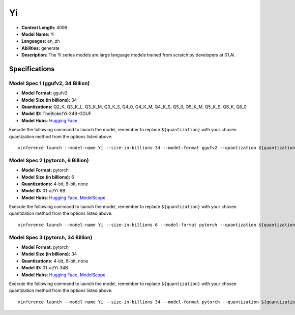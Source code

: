 .. _models_llm_yi:

========================================
Yi
========================================

- **Context Length:** 4096
- **Model Name:** Yi
- **Languages:** en, zh
- **Abilities:** generate
- **Description:** The Yi series models are large language models trained from scratch by developers at 01.AI.

Specifications
^^^^^^^^^^^^^^


Model Spec 1 (ggufv2, 34 Billion)
++++++++++++++++++++++++++++++++++++++++

- **Model Format:** ggufv2
- **Model Size (in billions):** 34
- **Quantizations:** Q2_K, Q3_K_L, Q3_K_M, Q3_K_S, Q4_0, Q4_K_M, Q4_K_S, Q5_0, Q5_K_M, Q5_K_S, Q6_K, Q8_0
- **Model ID:** TheBloke/Yi-34B-GGUF
- **Model Hubs**:  `Hugging Face <https://huggingface.co/TheBloke/Yi-34B-GGUF>`__

Execute the following command to launch the model, remember to replace ``${quantization}`` with your
chosen quantization method from the options listed above::

   xinference launch --model-name Yi --size-in-billions 34 --model-format ggufv2 --quantization ${quantization}


Model Spec 2 (pytorch, 6 Billion)
++++++++++++++++++++++++++++++++++++++++

- **Model Format:** pytorch
- **Model Size (in billions):** 6
- **Quantizations:** 4-bit, 8-bit, none
- **Model ID:** 01-ai/Yi-6B
- **Model Hubs**:  `Hugging Face <https://huggingface.co/01-ai/Yi-6B>`__, `ModelScope <https://modelscope.cn/models/01ai/Yi-6B>`__

Execute the following command to launch the model, remember to replace ``${quantization}`` with your
chosen quantization method from the options listed above::

   xinference launch --model-name Yi --size-in-billions 6 --model-format pytorch --quantization ${quantization}


Model Spec 3 (pytorch, 34 Billion)
++++++++++++++++++++++++++++++++++++++++

- **Model Format:** pytorch
- **Model Size (in billions):** 34
- **Quantizations:** 4-bit, 8-bit, none
- **Model ID:** 01-ai/Yi-34B
- **Model Hubs**:  `Hugging Face <https://huggingface.co/01-ai/Yi-34B>`__, `ModelScope <https://modelscope.cn/models/01ai/Yi-34B>`__

Execute the following command to launch the model, remember to replace ``${quantization}`` with your
chosen quantization method from the options listed above::

   xinference launch --model-name Yi --size-in-billions 34 --model-format pytorch --quantization ${quantization}

